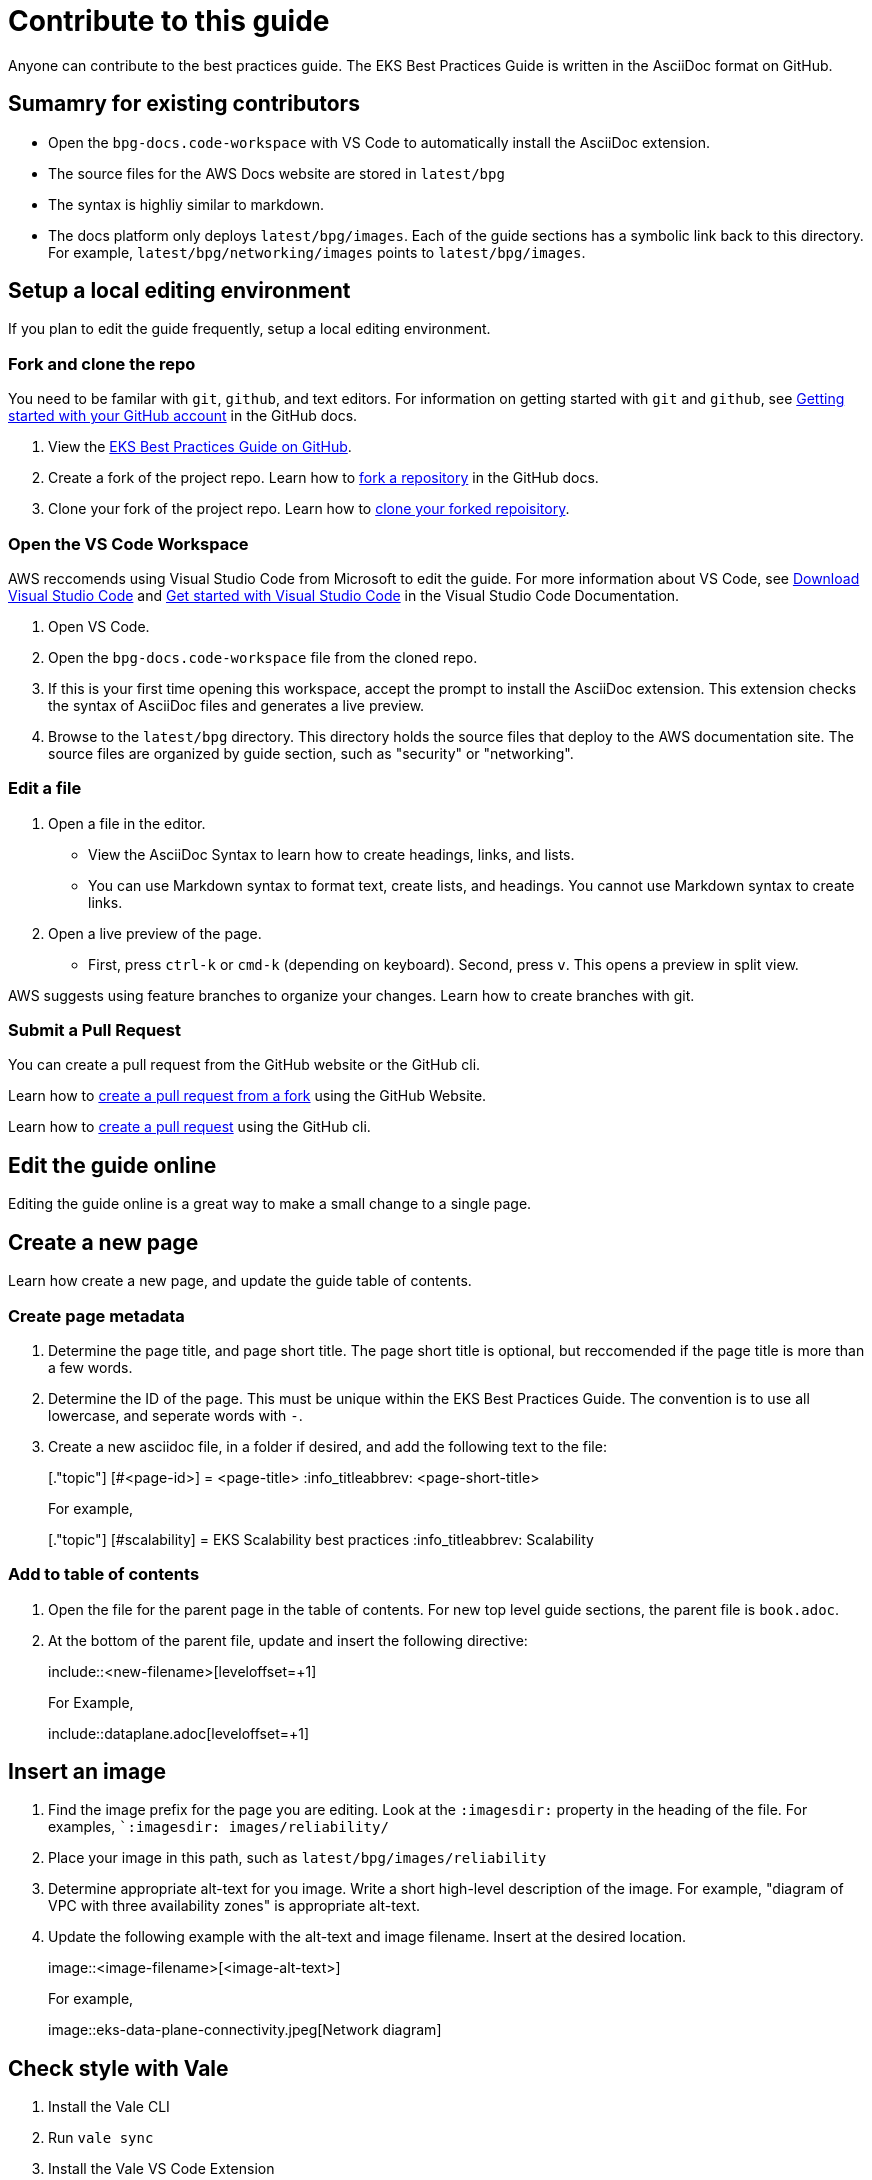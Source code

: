 = Contribute to this guide

Anyone can contribute to the best practices guide. The EKS Best Practices Guide is written in the AsciiDoc format on GitHub. 

== Sumamry for existing contributors

* Open the `bpg-docs.code-workspace` with VS Code to automatically install the AsciiDoc extension.
* The source files for the AWS Docs website are stored in `latest/bpg`
* The syntax is highliy similar to markdown. 
* The docs platform only deploys `latest/bpg/images`. Each of the guide sections has a symbolic link back to this directory. For example, `latest/bpg/networking/images` points to `latest/bpg/images`. 

== Setup a local editing environment

If you plan to edit the guide frequently, setup a local editing environment. 

=== Fork and clone the repo

You need to be familar with `git`, `github`, and text editors. For information on getting started with `git` and `github`, see https://docs.github.com/en/get-started/onboarding/getting-started-with-your-github-account[Getting started with your GitHub account] in the GitHub docs. 

. View the https://github.com/aws/aws-eks-best-practices[EKS Best Practices Guide on GitHub]. 
. Create a fork of the project repo. Learn how to https://docs.github.com/en/pull-requests/collaborating-with-pull-requests/working-with-forks/fork-a-repo#forking-a-repository[fork a repository] in the GitHub docs. 
. Clone your fork of the project repo. Learn how to https://docs.github.com/en/pull-requests/collaborating-with-pull-requests/working-with-forks/fork-a-repo#cloning-your-forked-repository[clone your forked repoisitory]. 

=== Open the VS Code Workspace

AWS reccomends using Visual Studio Code from Microsoft to edit the guide. For more information about VS Code, see https://code.visualstudio.com/download[Download Visual Studio Code] and https://code.visualstudio.com/docs/getstarted/getting-started[Get started with Visual Studio Code] in the Visual Studio Code Documentation. 

. Open VS Code.
. Open the `bpg-docs.code-workspace` file from the cloned repo.
. If this is your first time opening this workspace, accept the prompt to install the AsciiDoc extension. This extension checks the syntax of AsciiDoc files and generates a live preview. 
. Browse to the `latest/bpg` directory. This directory holds the source files that deploy to the AWS documentation site. The source files are organized by guide section, such as "security" or "networking".

=== Edit a file

. Open a file in the editor. 
** View the AsciiDoc Syntax to learn how to create headings, links, and lists. 
** You can use Markdown syntax to format text, create lists, and headings. You cannot use Markdown syntax to create links. 
. Open a live preview of the page.
** First, press `ctrl-k` or `cmd-k` (depending on keyboard). Second, press `v`. This opens a preview in split view. 

AWS suggests using feature branches to organize your changes. Learn how to create branches with git. 

=== Submit a Pull Request

You can create a pull request from the GitHub website or the GitHub cli. 

Learn how to https://docs.github.com/en/pull-requests/collaborating-with-pull-requests/proposing-changes-to-your-work-with-pull-requests/creating-a-pull-request-from-a-fork[create a pull request from a fork] using the GitHub Website.

Learn how to https://cli.github.com/manual/gh_pr_create[create a pull request] using the GitHub cli. 

== Edit the guide online

Editing the guide online is a great way to make a small change to a single page. 

== Create a new page

Learn how create a new page, and update the guide table of contents. 

=== Create page metadata

. Determine the page title, and page short title. The page short title is optional, but reccomended if the page title is more than a few words. 
. Determine the ID of the page. This must be unique within the EKS Best Practices Guide. The convention is to use all lowercase, and seperate words with `-`.
. Create a new asciidoc file, in a folder if desired, and add the following text to the file:
+
====
+[."topic"]+
+[#<page-id>]+
+= <page-title>+
+:info_titleabbrev: <page-short-title>+
====
+
For example,
+
====
+[."topic"]+
+[#scalability]+
+= EKS Scalability best practices+
+:info_titleabbrev: Scalability+
====


=== Add to table of contents

. Open the file for the parent page in the table of contents. For new top level guide sections, the parent file is `book.adoc`.
. At the bottom of the parent file, update and insert the following directive:
+ 
====
+include::<new-filename>[leveloffset=+1]+
====
+
For Example,
+
====
+include::dataplane.adoc[leveloffset=+1]+
====

== Insert an image

. Find the image prefix for the page you are editing. Look at the `:imagesdir:` property in the heading of the file. For examples, ``:imagesdir: images/reliability/`
. Place your image in this path, such as `latest/bpg/images/reliability`
. Determine appropriate alt-text for you image. Write a short high-level description of the image. For example, "diagram of VPC with three availability zones" is appropriate alt-text. 
. Update the following example with the alt-text and image filename. Insert at the desired location. 
+
====
+image::<image-filename>[<image-alt-text>]+
====
+
For example,
+
====
+image::eks-data-plane-connectivity.jpeg[Network diagram]+
====

== Check style with Vale

. Install the Vale CLI
. Run `vale sync`
. Install the Vale VS Code Extension
. Restart VS Code, and open an AsciiDoc file
. VS Code underlines problematic text. Learn how to work with https://code.visualstudio.com/docs/editor/editingevolved#_errors-warnings[Errors and Warnings] in the VS Code docs. 

== Build a local preview

. Install the `asciidoctor` tool using `brew`
. Open a terminal, and navigate to `latest/bpg/`
. Run `asciidoctor book.adoc`
** Review any syntax warnings and errors
. Open the `book.html` output file.
** On MacOS, you can run `open book.html` to open the preview in your default browser. 

== AsciiDoc Syntax Reference





